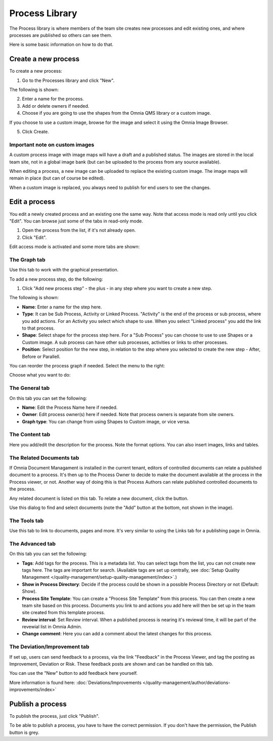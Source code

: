 Process Library
===========================

The Process library is where members of the team site creates new processes and edit existing ones, and where processes are published so others can see them. 

.. image:: processes-library-new.png

Here is some basic information on how to do that.

Create a new process
**********************
To create a new process:

1. Go to the Processes library and click "New".

The following is shown:

.. image:: create-new-process.png

2. Enter a name for the process.
3. Add or delete owners if needed.
4. Choose if you are going to use the shapes from the Omnia QMS library or a custom image.

If you choose to use a custom image, browse for the image and select it using the Omnia Image Browser.

5. Click Create.

Important note on custom images
-------------------------------
A custom process image with image maps will have a draft and a published status. The images are stored in the local team site, not in a global image bank (but can be uploaded to the process from any source available).

When editing a process, a new image can be uploaded to replace the existing custom image. The image maps will remain in place (but can of course be edited).

When a custom image is replaced, you always need to  publish for end users to see the changes.

Edit a process
****************
You edit a newly created process and an existing one the same way. Note that access mode is read only until you click "Edit". You can browse just some of the tabs in read-only mode. 

1. Open the process from the list, if it's not already open.
2. Click "Edit".

.. image:: edit-process-1-new.png

Edit access mode is activated and some more tabs are shown:

.. image:: edit-mode.png

The Graph tab
--------------
Use this tab to work with the graphical presentation.

To add a new process step, do the following:

1. Click "Add new process step" - the plus - in any step where you want to create a new step.

.. image:: add-new-step.png

The following is shown:

.. image:: process-step-new.png

+ **Name**: Enter a name for the step here.
+ **Type**: It can be Sub Process, Activity or Linked Process. "Activity" is the end of the process or sub process, where you add actions. For an Activity you select which shape to use. When you select "Linked process" you add the link to that process.
+ **Shape**: Select shape for the process step here. For a "Sub Process" you can choose to use to use Shapes or a Custom image. A sub process can have other sub processes, activities or links to other processes.
+ **Position**: Select position for the new step, in relation to the step where you selected to create the new step - After, Before or Parallell.

You can reorder the process graph if needed. Select the menu to the right:

.. image:: select-reorder.png

Choose what you want to do:

.. image:: reorder-options.png

The General tab
------------------
On this tab you can set the following:

.. image:: general-tab.png

+ **Name**: Edit the Process Name here if needed.
+ **Owner**: Edit process owner(s) here if needed. Note that process owners is separate from site owners. 
+ **Graph type**: You can change from using Shapes to Custom image, or vice versa.

The Content tab
-----------------
Here you add/edit the description for the process. Note the format options. You can also insert images, links and tables.

.. image:: content-tab.png

The Related Documents tab
--------------------------
If Omnia Document Managament is installed in the current tenant, editors of controlled documents can relate a published document to a process. It's then up to the Process Owner to decide to make the document available at the process in the Process viewer, or not. Another way of doing this is that Process Authors can relate published controlled documents to the process.

Any related document is listed on this tab. To relate a new document, click the button.

.. image:: related-documents.png

Use this dialog to find and select documents (note the "Add" button at the bottom, not shown in the image).

.. image:: relate-documents.png

The Tools tab
-----------------
Use this tab to link to documents, pages and more. It's very similar to using the Links tab for a publishing page in Omnia.

.. image:: tools-tab.png

The Advanced tab
-------------------
On this tab you can set the following:

.. image:: advanced-tab-new2.png

+ **Tags**: Add tags for the process. This is a metadata list. You can select tags from the list, you can not create new tags here. The tags are important for search. (Available tags are set up centrally, see :doc:`Setup Quality Management </quality-management/setup-quality-management/index>`.)
+ **Show in Process Directory**: Decide if the process could be shown in a possible Process Directory or not (Default: Show).
+ **Process Site Template**: You can create a "Process Site Template" from this process. You can then create a new team site based on this process. Documents you link to and actions you add here will then be set up in the team site created from this template process.
+ **Review interval**: Set Review interval. When a published process is nearing it's reviewal time, it will be part of the revewial list in Omnia Admin.
+ **Change comment**: Here you can add a comment about the latest changes for this process.

The Deviation/Improvement tab
------------------------------
If set up, users can send feedback to a process, via the link "Feedback" in the Process Viewer, and tag the posting as Improvement, Deviation or Risk. These feedback posts are shown and can be handled on this tab.

.. image:: deviation-tab.png

You can use the "New" button to add feedback here yourself.

More information is found here: :doc:`Deviations/Improvements </quality-management/author/deviations-improvements/index>`

Publish a process
******************
To publish the process, just click "Publish".

To be able to publish a process, you have to have the correct permission. If you don't have the permission, the Publish button is grey.

